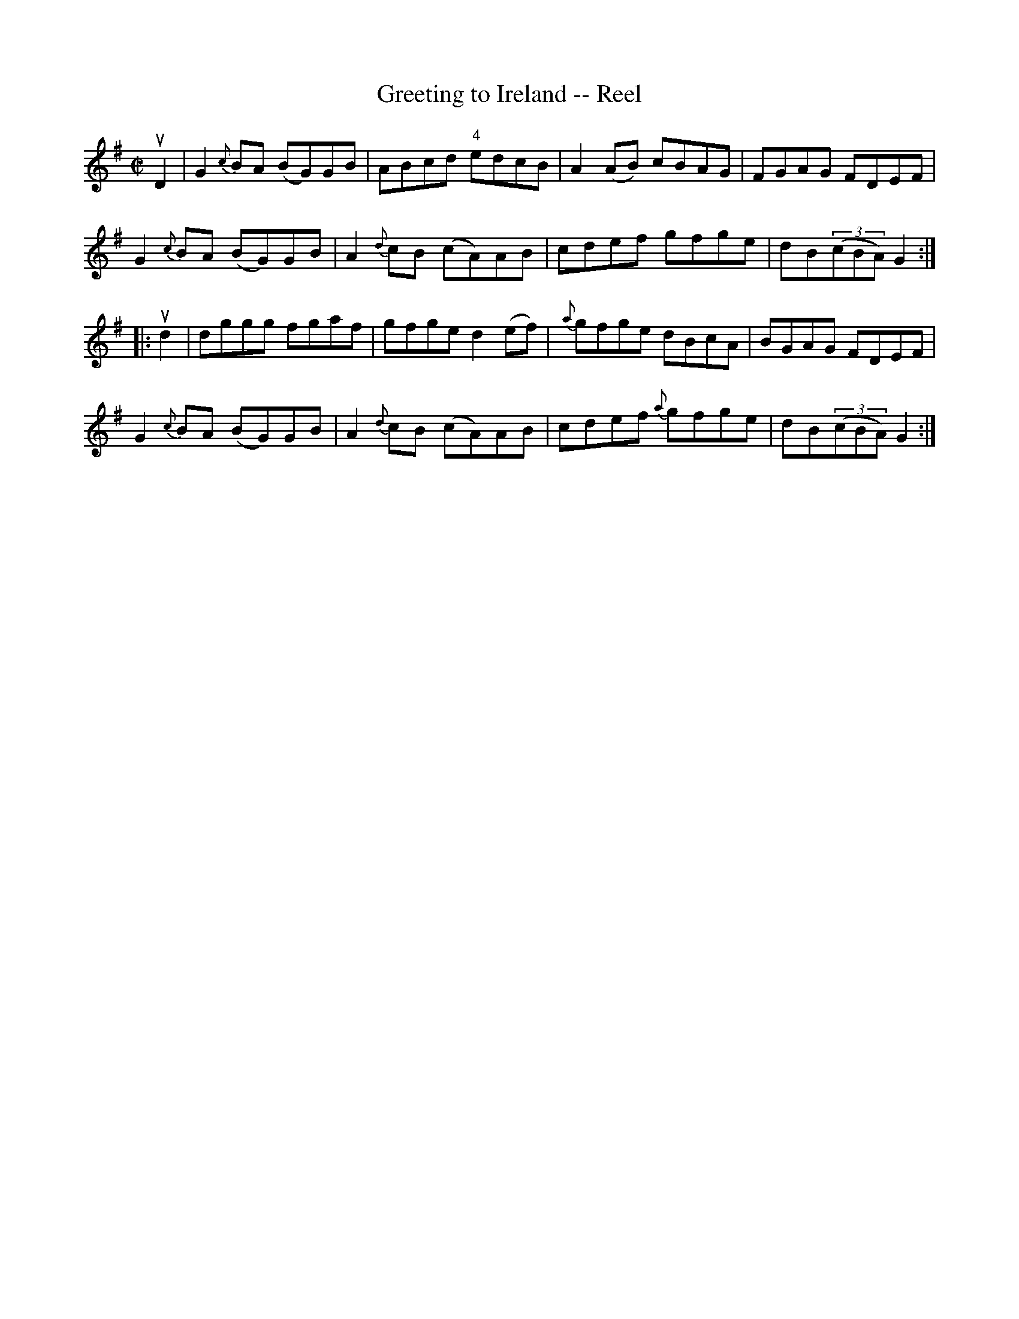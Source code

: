 X: 1
T:Greeting to Ireland -- Reel
M:C|
L:1/8
R:reel
B:Ryan's Mammoth Collection
N:322
Z:Contributed by Ray Davies,  ray:davies99.freeserve.co.uk
K:G
uD2|\
G2{c}BA (BG)GB | ABcd "4"edcB | A2(AB) cBAG | FGAG FDEF |
G2{c}BA (BG)GB | A2{d}cB (cA)AB | cdef gfge | dB((3cBA) G2:|
|:ud2|\
dggg fgaf | gfge d2(ef) | {a}gfge dBcA | BGAG FDEF |
G2{c}BA (BG)GB | A2{d}cB (cA)AB | cdef {a}gfge |dB((3cBA) G2:|
